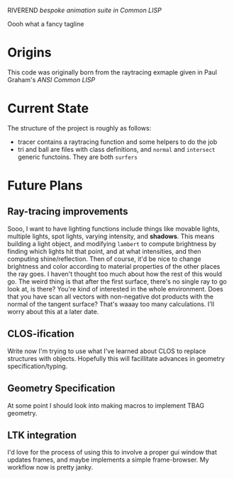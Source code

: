 RIVEREND 
/bespoke animation suite in Common LISP/

Oooh what a fancy tagline

* Origins
  This code was originally born from the raytracing exmaple given in Paul Graham's /ANSI Common LISP/
                        
* Current State
The structure of the project is roughly as follows:
- tracer contains a raytracing function and some helpers to do the job
- tri and ball are files with class definitions, and  ~normal~ and ~intersect~ generic functoins. They are both ~surfers~

* Future Plans
** Ray-tracing improvements
Sooo, I want to have lighting functions include things like movable lights, multiple lights, spot lights, varying intensity, and *shadows*. This means building a light object, and modifying ~lambert~ to compute brightness by finding which lights hit that point, and at what intensities, and then computing shine/reflection.
Then of course, it'd be nice to change brightness and color according to material properties of the other places the ray goes. I haven't thought too much about how the rest of this would go.
The weird thing is that after the first surface, there's no single ray to go look at, is there? You're kind of interested in the whole environment. Does that you have scan all vectors with non-negative dot products with the normal of the tangent surface? That's waaay too many calculations.
I'll worry about this at a later date.
** CLOS-ification 
Write now I'm trying to use what I've learned about CLOS to replace structures with objects. Hopefully this will facillitate advances in geometry specification/typing.
** Geometry Specification
At some point I should look into making macros to implement TBAG geometry.
** LTK integration
I'd love for the process of using this to involve a proper gui window that updates frames, and maybe implements a simple frame-browser. My workflow now is pretty janky.
